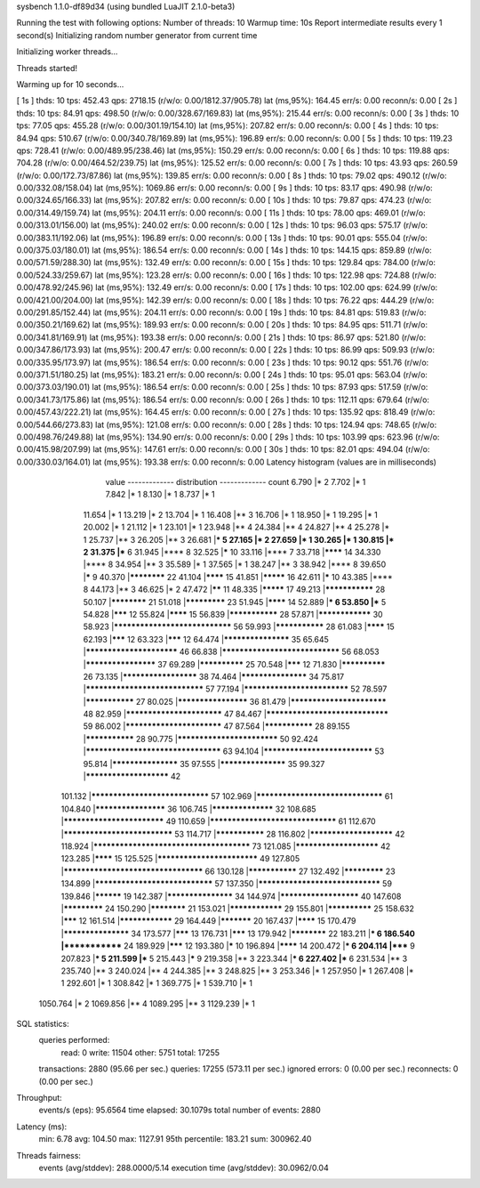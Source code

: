 sysbench 1.1.0-df89d34 (using bundled LuaJIT 2.1.0-beta3)

Running the test with following options:
Number of threads: 10
Warmup time: 10s
Report intermediate results every 1 second(s)
Initializing random number generator from current time


Initializing worker threads...

Threads started!

Warming up for 10 seconds...

[ 1s ] thds: 10 tps: 452.43 qps: 2718.15 (r/w/o: 0.00/1812.37/905.78) lat (ms,95%): 164.45 err/s: 0.00 reconn/s: 0.00
[ 2s ] thds: 10 tps: 84.91 qps: 498.50 (r/w/o: 0.00/328.67/169.83) lat (ms,95%): 215.44 err/s: 0.00 reconn/s: 0.00
[ 3s ] thds: 10 tps: 77.05 qps: 455.28 (r/w/o: 0.00/301.19/154.10) lat (ms,95%): 207.82 err/s: 0.00 reconn/s: 0.00
[ 4s ] thds: 10 tps: 84.94 qps: 510.67 (r/w/o: 0.00/340.78/169.89) lat (ms,95%): 196.89 err/s: 0.00 reconn/s: 0.00
[ 5s ] thds: 10 tps: 119.23 qps: 728.41 (r/w/o: 0.00/489.95/238.46) lat (ms,95%): 150.29 err/s: 0.00 reconn/s: 0.00
[ 6s ] thds: 10 tps: 119.88 qps: 704.28 (r/w/o: 0.00/464.52/239.75) lat (ms,95%): 125.52 err/s: 0.00 reconn/s: 0.00
[ 7s ] thds: 10 tps: 43.93 qps: 260.59 (r/w/o: 0.00/172.73/87.86) lat (ms,95%): 139.85 err/s: 0.00 reconn/s: 0.00
[ 8s ] thds: 10 tps: 79.02 qps: 490.12 (r/w/o: 0.00/332.08/158.04) lat (ms,95%): 1069.86 err/s: 0.00 reconn/s: 0.00
[ 9s ] thds: 10 tps: 83.17 qps: 490.98 (r/w/o: 0.00/324.65/166.33) lat (ms,95%): 207.82 err/s: 0.00 reconn/s: 0.00
[ 10s ] thds: 10 tps: 79.87 qps: 474.23 (r/w/o: 0.00/314.49/159.74) lat (ms,95%): 204.11 err/s: 0.00 reconn/s: 0.00
[ 11s ] thds: 10 tps: 78.00 qps: 469.01 (r/w/o: 0.00/313.01/156.00) lat (ms,95%): 240.02 err/s: 0.00 reconn/s: 0.00
[ 12s ] thds: 10 tps: 96.03 qps: 575.17 (r/w/o: 0.00/383.11/192.06) lat (ms,95%): 196.89 err/s: 0.00 reconn/s: 0.00
[ 13s ] thds: 10 tps: 90.01 qps: 555.04 (r/w/o: 0.00/375.03/180.01) lat (ms,95%): 186.54 err/s: 0.00 reconn/s: 0.00
[ 14s ] thds: 10 tps: 144.15 qps: 859.89 (r/w/o: 0.00/571.59/288.30) lat (ms,95%): 132.49 err/s: 0.00 reconn/s: 0.00
[ 15s ] thds: 10 tps: 129.84 qps: 784.00 (r/w/o: 0.00/524.33/259.67) lat (ms,95%): 123.28 err/s: 0.00 reconn/s: 0.00
[ 16s ] thds: 10 tps: 122.98 qps: 724.88 (r/w/o: 0.00/478.92/245.96) lat (ms,95%): 132.49 err/s: 0.00 reconn/s: 0.00
[ 17s ] thds: 10 tps: 102.00 qps: 624.99 (r/w/o: 0.00/421.00/204.00) lat (ms,95%): 142.39 err/s: 0.00 reconn/s: 0.00
[ 18s ] thds: 10 tps: 76.22 qps: 444.29 (r/w/o: 0.00/291.85/152.44) lat (ms,95%): 204.11 err/s: 0.00 reconn/s: 0.00
[ 19s ] thds: 10 tps: 84.81 qps: 519.83 (r/w/o: 0.00/350.21/169.62) lat (ms,95%): 189.93 err/s: 0.00 reconn/s: 0.00
[ 20s ] thds: 10 tps: 84.95 qps: 511.71 (r/w/o: 0.00/341.81/169.91) lat (ms,95%): 193.38 err/s: 0.00 reconn/s: 0.00
[ 21s ] thds: 10 tps: 86.97 qps: 521.80 (r/w/o: 0.00/347.86/173.93) lat (ms,95%): 200.47 err/s: 0.00 reconn/s: 0.00
[ 22s ] thds: 10 tps: 86.99 qps: 509.93 (r/w/o: 0.00/335.95/173.97) lat (ms,95%): 186.54 err/s: 0.00 reconn/s: 0.00
[ 23s ] thds: 10 tps: 90.12 qps: 551.76 (r/w/o: 0.00/371.51/180.25) lat (ms,95%): 183.21 err/s: 0.00 reconn/s: 0.00
[ 24s ] thds: 10 tps: 95.01 qps: 563.04 (r/w/o: 0.00/373.03/190.01) lat (ms,95%): 186.54 err/s: 0.00 reconn/s: 0.00
[ 25s ] thds: 10 tps: 87.93 qps: 517.59 (r/w/o: 0.00/341.73/175.86) lat (ms,95%): 186.54 err/s: 0.00 reconn/s: 0.00
[ 26s ] thds: 10 tps: 112.11 qps: 679.64 (r/w/o: 0.00/457.43/222.21) lat (ms,95%): 164.45 err/s: 0.00 reconn/s: 0.00
[ 27s ] thds: 10 tps: 135.92 qps: 818.49 (r/w/o: 0.00/544.66/273.83) lat (ms,95%): 121.08 err/s: 0.00 reconn/s: 0.00
[ 28s ] thds: 10 tps: 124.94 qps: 748.65 (r/w/o: 0.00/498.76/249.88) lat (ms,95%): 134.90 err/s: 0.00 reconn/s: 0.00
[ 29s ] thds: 10 tps: 103.99 qps: 623.96 (r/w/o: 0.00/415.98/207.99) lat (ms,95%): 147.61 err/s: 0.00 reconn/s: 0.00
[ 30s ] thds: 10 tps: 82.01 qps: 494.04 (r/w/o: 0.00/330.03/164.01) lat (ms,95%): 193.38 err/s: 0.00 reconn/s: 0.00
Latency histogram (values are in milliseconds)
       value  ------------- distribution ------------- count
       6.790 |*                                        2
       7.702 |*                                        1
       7.842 |*                                        1
       8.130 |*                                        1
       8.737 |*                                        1
      11.654 |*                                        1
      13.219 |*                                        2
      13.704 |*                                        1
      16.408 |**                                       3
      16.706 |*                                        1
      18.950 |*                                        1
      19.295 |*                                        1
      20.002 |*                                        1
      21.112 |*                                        1
      23.101 |*                                        1
      23.948 |**                                       4
      24.384 |**                                       4
      24.827 |**                                       4
      25.278 |*                                        1
      25.737 |**                                       3
      26.205 |**                                       3
      26.681 |***                                      5
      27.165 |*                                        2
      27.659 |*                                        1
      30.265 |*                                        1
      30.815 |*                                        2
      31.375 |***                                      6
      31.945 |****                                     8
      32.525 |*****                                    10
      33.116 |****                                     7
      33.718 |********                                 14
      34.330 |****                                     8
      34.954 |**                                       3
      35.589 |*                                        1
      37.565 |*                                        1
      38.247 |**                                       3
      38.942 |****                                     8
      39.650 |*****                                    9
      40.370 |************                             22
      41.104 |********                                 15
      41.851 |*********                                16
      42.611 |*****                                    10
      43.385 |****                                     8
      44.173 |**                                       3
      46.625 |*                                        2
      47.472 |******                                   11
      48.335 |*********                                17
      49.213 |***************                          28
      50.107 |************                             21
      51.018 |*************                            23
      51.945 |********                                 14
      52.889 |***                                      6
      53.850 |***                                      5
      54.828 |*******                                  12
      55.824 |********                                 15
      56.839 |***************                          28
      57.871 |****************                         30
      58.923 |*******************************          56
      59.993 |***************                          28
      61.083 |********                                 15
      62.193 |*******                                  12
      63.323 |*******                                  12
      64.474 |*******************                      35
      65.645 |*************************                46
      66.838 |*******************************          56
      68.053 |********************                     37
      69.289 |**************                           25
      70.548 |*******                                  12
      71.830 |**************                           26
      73.135 |*********************                    38
      74.464 |*******************                      34
      75.817 |*******************************          57
      77.194 |****************************             52
      78.597 |***************                          27
      80.025 |********************                     36
      81.479 |**************************               48
      82.959 |**************************               47
      84.467 |********************************         59
      86.002 |**************************               47
      87.564 |***************                          28
      89.155 |***************                          28
      90.775 |***************************              50
      92.424 |***********************************      63
      94.104 |*****************************            53
      95.814 |*******************                      35
      97.555 |*******************                      35
      99.327 |***********************                  42
     101.132 |*******************************          57
     102.969 |*********************************        61
     104.840 |********************                     36
     106.745 |******************                       32
     108.685 |***************************              49
     110.659 |*********************************        61
     112.670 |*****************************            53
     114.717 |***************                          28
     116.802 |***********************                  42
     118.924 |**************************************** 73
     121.085 |***********************                  42
     123.285 |********                                 15
     125.525 |***************************              49
     127.805 |************************************     66
     130.128 |***************                          27
     132.492 |*************                            23
     134.899 |*******************************          57
     137.350 |********************************         59
     139.846 |**********                               19
     142.387 |*******************                      34
     144.974 |**********************                   40
     147.608 |*************                            24
     150.290 |************                             21
     153.021 |****************                         29
     155.801 |**************                           25
     158.632 |*******                                  12
     161.514 |****************                         29
     164.449 |***********                              20
     167.437 |********                                 15
     170.479 |*******************                      34
     173.577 |*******                                  13
     176.731 |*******                                  13
     179.942 |************                             22
     183.211 |***                                      6
     186.540 |*************                            24
     189.929 |*******                                  12
     193.380 |*****                                    10
     196.894 |********                                 14
     200.472 |***                                      6
     204.114 |*****                                    9
     207.823 |***                                      5
     211.599 |***                                      5
     215.443 |*****                                    9
     219.358 |**                                       3
     223.344 |***                                      6
     227.402 |***                                      6
     231.534 |**                                       3
     235.740 |**                                       3
     240.024 |**                                       4
     244.385 |**                                       3
     248.825 |**                                       3
     253.346 |*                                        1
     257.950 |*                                        1
     267.408 |*                                        1
     292.601 |*                                        1
     308.842 |*                                        1
     369.775 |*                                        1
     539.710 |*                                        1
    1050.764 |*                                        2
    1069.856 |**                                       4
    1089.295 |**                                       3
    1129.239 |*                                        1
 
SQL statistics:
    queries performed:
        read:                            0
        write:                           11504
        other:                           5751
        total:                           17255
    transactions:                        2880   (95.66 per sec.)
    queries:                             17255  (573.11 per sec.)
    ignored errors:                      0      (0.00 per sec.)
    reconnects:                          0      (0.00 per sec.)

Throughput:
    events/s (eps):                      95.6564
    time elapsed:                        30.1079s
    total number of events:              2880

Latency (ms):
         min:                                    6.78
         avg:                                  104.50
         max:                                 1127.91
         95th percentile:                      183.21
         sum:                               300962.40

Threads fairness:
    events (avg/stddev):           288.0000/5.14
    execution time (avg/stddev):   30.0962/0.04

